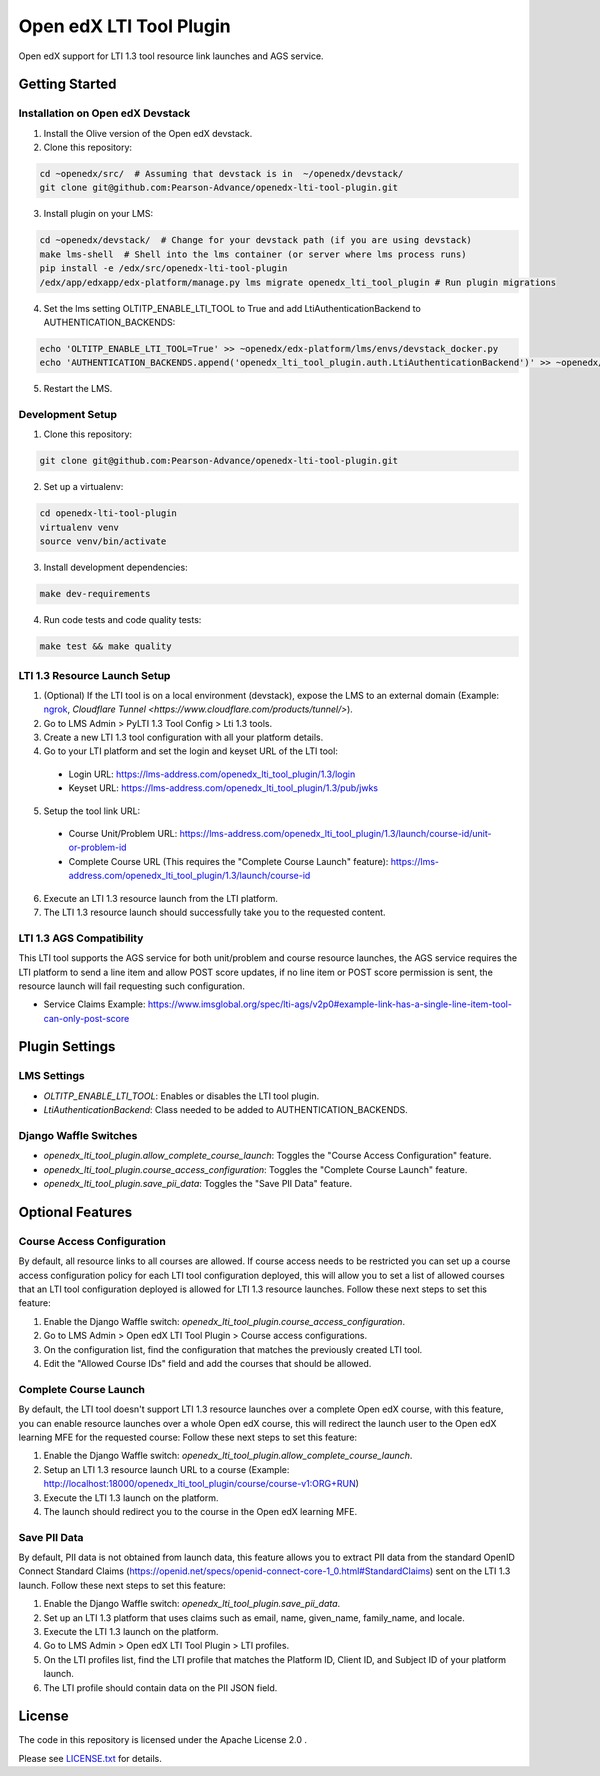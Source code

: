Open edX LTI Tool Plugin
########################

Open edX support for LTI 1.3 tool resource link launches and AGS service.

Getting Started
***************

Installation on Open edX Devstack
=================================

1. Install the Olive version of the Open edX devstack.
2. Clone this repository:

.. code-block:: bash

  cd ~openedx/src/  # Assuming that devstack is in  ~/openedx/devstack/
  git clone git@github.com:Pearson-Advance/openedx-lti-tool-plugin.git

3. Install plugin on your LMS:

.. code-block:: bash

  cd ~openedx/devstack/  # Change for your devstack path (if you are using devstack)
  make lms-shell  # Shell into the lms container (or server where lms process runs)
  pip install -e /edx/src/openedx-lti-tool-plugin
  /edx/app/edxapp/edx-platform/manage.py lms migrate openedx_lti_tool_plugin # Run plugin migrations

4. Set the lms setting OLTITP_ENABLE_LTI_TOOL to True and add LtiAuthenticationBackend to AUTHENTICATION_BACKENDS:

.. code-block:: bash

  echo 'OLTITP_ENABLE_LTI_TOOL=True' >> ~openedx/edx-platform/lms/envs/devstack_docker.py
  echo 'AUTHENTICATION_BACKENDS.append('openedx_lti_tool_plugin.auth.LtiAuthenticationBackend')' >> ~openedx/edx-platform/lms/envs/devstack_docker.py

5. Restart the LMS.

Development Setup
=================

1. Clone this repository:

.. code-block:: bash

  git clone git@github.com:Pearson-Advance/openedx-lti-tool-plugin.git

2. Set up a virtualenv:

.. code-block:: bash

  cd openedx-lti-tool-plugin
  virtualenv venv
  source venv/bin/activate

3. Install development dependencies:

.. code-block:: bash

  make dev-requirements

4. Run code tests and code quality tests:

.. code-block:: bash

  make test && make quality

LTI 1.3 Resource Launch Setup
=============================

1. (Optional) If the LTI tool is on a local environment (devstack), expose the LMS to an external domain (Example: `ngrok <https://ngrok.com/>`_, `Cloudflare Tunnel <https://www.cloudflare.com/products/tunnel/>`).
2. Go to LMS Admin > PyLTI 1.3 Tool Config > Lti 1.3 tools.
3. Create a new LTI 1.3 tool configuration with all your platform details.
4. Go to your LTI platform and set the login and keyset URL of the LTI tool:
  - Login URL: https://lms-address.com/openedx_lti_tool_plugin/1.3/login
  - Keyset URL: https://lms-address.com/openedx_lti_tool_plugin/1.3/pub/jwks
5. Setup the tool link URL:
  - Course Unit/Problem URL: https://lms-address.com/openedx_lti_tool_plugin/1.3/launch/course-id/unit-or-problem-id
  - Complete Course URL (This requires the "Complete Course Launch" feature): https://lms-address.com/openedx_lti_tool_plugin/1.3/launch/course-id
6. Execute an LTI 1.3 resource launch from the LTI platform.
7. The LTI 1.3 resource launch should successfully take you to the requested content.

LTI 1.3 AGS Compatibility
=========================

This LTI tool supports the AGS service for both unit/problem and course resource launches, the AGS service requires the LTI platform to send a line item and allow POST score updates, if no line item or POST score permission is sent, the resource launch will fail requesting such configuration.

- Service Claims Example: https://www.imsglobal.org/spec/lti-ags/v2p0#example-link-has-a-single-line-item-tool-can-only-post-score

Plugin Settings
***************

LMS Settings
============

- `OLTITP_ENABLE_LTI_TOOL`: Enables or disables the LTI tool plugin.
- `LtiAuthenticationBackend`: Class needed to be added to AUTHENTICATION_BACKENDS.

Django Waffle Switches
======================

- `openedx_lti_tool_plugin.allow_complete_course_launch`: Toggles the "Course Access Configuration" feature.
- `openedx_lti_tool_plugin.course_access_configuration`: Toggles the "Complete Course Launch" feature.
- `openedx_lti_tool_plugin.save_pii_data`: Toggles the "Save PII Data" feature.

Optional Features
*****************

Course Access Configuration
===========================

By default, all resource links to all courses are allowed. If course access needs to be restricted you can set up a course access configuration policy for each LTI tool configuration deployed, this will allow you to set a list of allowed courses that an LTI tool configuration deployed is allowed for LTI 1.3 resource launches. Follow these next steps to set this feature:

1. Enable the Django Waffle switch: `openedx_lti_tool_plugin.course_access_configuration`.
2. Go to LMS Admin > Open edX LTI Tool Plugin > Course access configurations.
3. On the configuration list, find the configuration that matches the previously created LTI tool.
4. Edit the "Allowed Course IDs" field and add the courses that should be allowed.

Complete Course Launch
======================

By default, the LTI tool doesn't support LTI 1.3 resource launches over a complete Open edX course, with this feature, you can enable resource launches over a whole Open edX course, this will redirect the launch user to the Open edX learning MFE for the requested course: Follow these next steps to set this feature:

1. Enable the Django Waffle switch: `openedx_lti_tool_plugin.allow_complete_course_launch`.
2. Setup an LTI 1.3 resource launch URL to a course (Example: http://localhost:18000/openedx_lti_tool_plugin/course/course-v1:ORG+RUN)
3. Execute the LTI 1.3 launch on the platform.
4. The launch should redirect you to the course in the Open edX learning MFE.

Save PII Data
=============

By default, PII data is not obtained from launch data, this feature allows you to extract PII data from the standard OpenID Connect Standard Claims (https://openid.net/specs/openid-connect-core-1_0.html#StandardClaims) sent on the LTI 1.3 launch. Follow these next steps to set this feature:

1. Enable the Django Waffle switch: `openedx_lti_tool_plugin.save_pii_data`.
2. Set up an LTI 1.3 platform that uses claims such as email, name, given_name, family_name, and locale.
3. Execute the LTI 1.3 launch on the platform.
4. Go to LMS Admin > Open edX LTI Tool Plugin > LTI profiles.
5. On the LTI profiles list, find the LTI profile that matches the Platform ID, Client ID, and Subject ID of your platform launch.
6. The LTI profile should contain data on the PII JSON field.

License
*******

The code in this repository is licensed under the Apache License 2.0 .

Please see `LICENSE.txt <LICENSE.txt>`_ for details.
